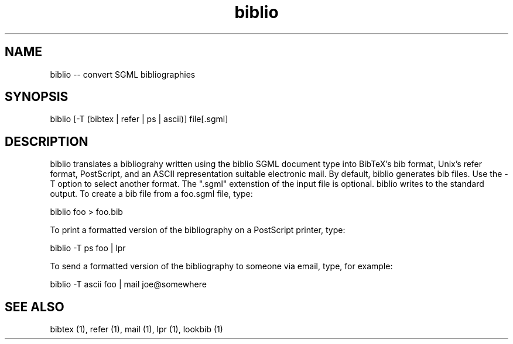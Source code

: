 .if n .ds Q \&"
.if t .ds Q ``
.if n .ds U \&"
.if t .ds U ''
.TH biblio 1 
.tr \&
.nr bi 0
.nr ll 0
.nr el 0
.de Pp
.ie \\n(ll>0 \{\
.ie \\n(bi=1 \{\
.nr bi 0
.if \\n(t\\n(ll=0 \{.IP \\(bu\}
.if \\n(t\\n(ll=1 \{.IP \\n+(e\\n(el.\}
.\}
.el .sp 
.\}
.el \{\
.ie \\nh=1 \{\
.LP
.nr h 0
.\}
.el .PP 
.\}
..
.SH NAME
biblio -- convert SGML bibliographies 

.Pp
.SH SYNOPSIS

.Pp
.sp 
.ft CR
.eo 
.nf
biblio [-T (bibtex | refer | ps | ascii)] file[.sgml] 
.fi 
.ec
.ft P
.sp
.Pp
.SH DESCRIPTION

.Pp
\f(CRbiblio\fP translates a bibliograhy written using the
\f(CRbiblio\fP SGML document type into BibTeX's \f(CRbib\fP format,
Unix's \f(CRrefer\fP format, PostScript, and an ASCII representation
suitable electronic mail. By default, \f(CRbiblio\fP generates \f(CRbib\fP
files.  Use the \f(CR-T\fP option to select another format.  The \*Q.sgml\*U
extenstion of the input file is optional.  \f(CRbiblio\fP writes to the
standard output.  To create a \f(CRbib\fP file from a \f(CRfoo.sgml\fP file,
type:
.Pp
.sp 
.ft CR
.eo 
.nf
biblio foo > foo.bib
.fi 
.ec
.ft P
.sp
.Pp
To print a formatted version of the bibliography on a PostScript
printer, type:
.Pp
.sp 
.ft CR
.eo 
.nf
biblio -T ps foo | lpr
.fi 
.ec
.ft P
.sp
.Pp
To send a formatted version of the bibliography to someone via
email, type, for example:
.Pp
.sp 
.ft CR
.eo 
.nf
biblio -T ascii foo | mail joe@somewhere
.fi 
.ec
.ft P
.sp
.Pp
.SH SEE ALSO

.Pp
\f(CRbibtex (1)\fP, \f(CRrefer (1)\fP, \f(CRmail (1)\fP, \f(CRlpr (1)\fP,
\f(CRlookbib (1)\fP
.Pp
